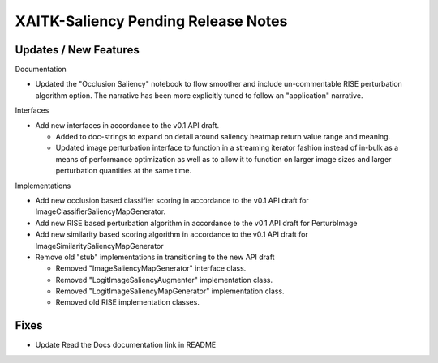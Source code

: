XAITK-Saliency Pending Release Notes
====================================


Updates / New Features
----------------------

Documentation

* Updated the "Occlusion Saliency" notebook to flow smoother and include
  un-commentable RISE perturbation algorithm option. The narrative has
  been more explicitly tuned to follow an "application" narrative.

Interfaces

* Add new interfaces in accordance to the v0.1 API draft.

  * Added to doc-strings to expand on detail around saliency heatmap return
    value range and meaning.

  * Updated image perturbation interface to function in a streaming iterator
    fashion instead of in-bulk as a means of performance optimization as well
    as to allow it to function on larger image sizes and larger perturbation
    quantities at the same time.

Implementations

* Add new occlusion based classifier scoring in accordance to the v0.1 API draft for ImageClassifierSaliencyMapGenerator.

* Add new RISE based perturbation algorithm in accordance to the v0.1 API draft for PerturbImage
* Add new similarity based scoring algorithm in accordance to the v0.1 API draft for ImageSimilaritySaliencyMapGenerator

* Remove old "stub" implementations in transitioning to the new API draft

  * Removed "ImageSaliencyMapGenerator" interface class.

  * Removed "LogitImageSaliencyAugmenter" implementation class.

  * Removed "LogitImageSaliencyMapGenerator" implementation class.

  * Removed old RISE implementation classes.


Fixes
-----

* Update Read the Docs documentation link in README
